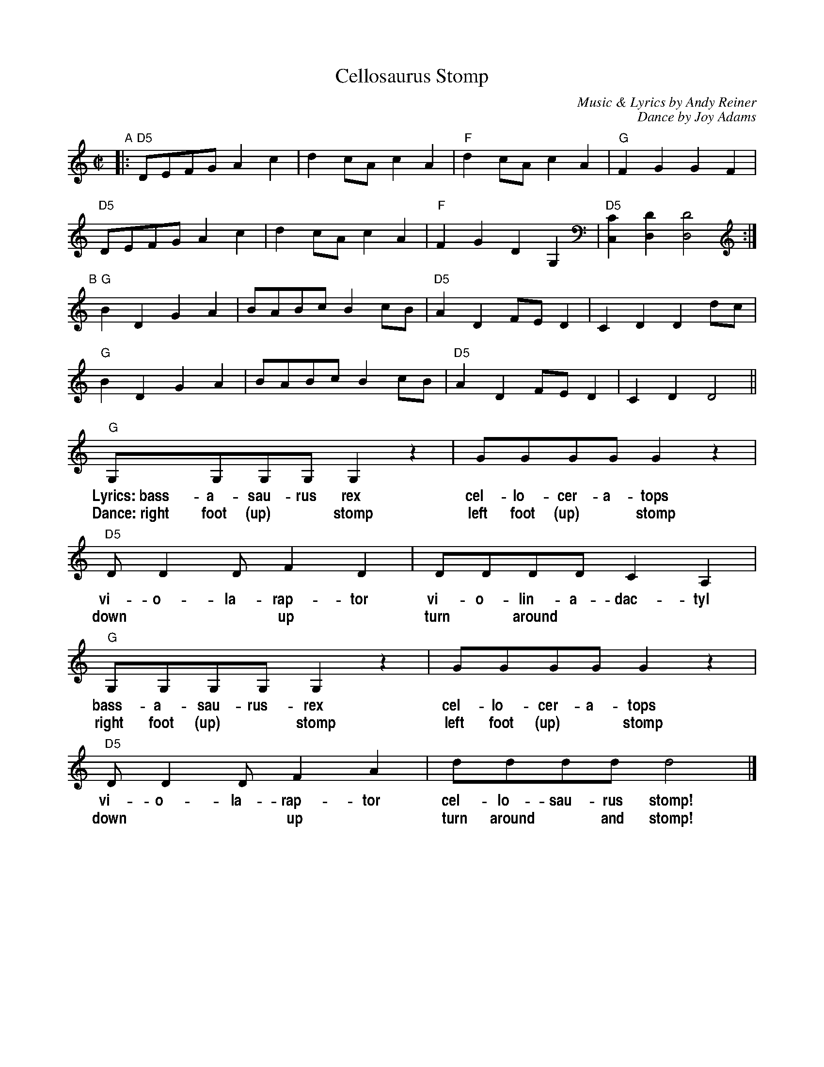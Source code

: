 X: 1
T: Cellosaurus Stomp
C: Music & Lyrics by Andy Reiner
C: Dance by Joy Adams
R: reel
Z: 2016 John Chambers <jc:trillian.mit.edu>
S: Email attachment for Fiddle Hell 2015
M: C|
L: 1/8
K: Ddor
%%vocalfont Helvetica-Narrow-Bold 16
"A"\
|:\
"D5"DEFG A2c2 | d2cA c2A2 | "F"d2cA c2A2 | "G"F2G2 G2F2 |
"D5"DEFG A2c2 | d2cA c2A2 | "F"F2G2 D2G,2 | "D5"[C2C,2][D2D,2] [D4D,4] :|
"B"[|]\
"G"B2D2 G2A2 | BABc B2cB | "D5"A2D2 FED2 | C2D2 D2dc |
"G"B2D2 G2A2 | BABc B2cB | "D5"A2D2 FED2 | C2D2 D4 ||
"G"G,G,G,G, G,2z2 | GGGG G2z2 | "D5"DD2D F2D2 | DDDD C2A,2 |
w: Lyrics:~bass-a-sau-rus rex cel-lo-cer-a-tops vi-o-la-rap-tor vi-o-lin-a-dac-tyl
w: Dance:~right foot (up)* stomp left foot (up)* stomp down** up* turn* around***
"G"G,G,G,G, G,2z2 | GGGG G2z2 | "D5"DD2D F2A2 | dddd d4 |]
w: bass-a-sau-rus-rex cel-lo-cer-a-tops vi-o-la-rap-tor cel-lo-sau-rus stomp!
w: right foot (up)* stomp left foot (up)* stomp down** up* turn around* and stomp!
